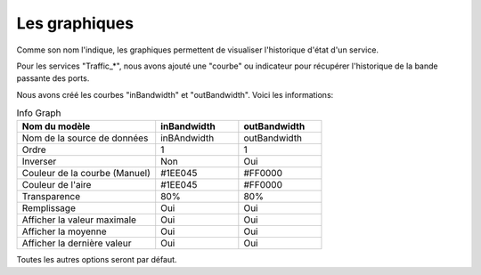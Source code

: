 .. _ref_graph:

***************
Les graphiques
***************

Comme son nom l'indique, les graphiques permettent de visualiser l'historique d'état d'un service.

.. image:: _static/vues.png


Pour les services "Traffic_*", nous avons ajouté une "courbe" ou indicateur pour récupérer l'historique de la bande passante des ports.

.. image:: _static/menu_vues.png


Nous avons créé les courbes "inBandwidth" et "outBandwidth". Voici les informations:


.. csv-table:: Info Graph
   :header: "Nom du modèle", "inBandwidth", "outBandwidth"
   :widths: 50, 30, 30

   "Nom de la source de données", "inBAndwidth", "outBandwidth"
   "Ordre", "1", "1"
   "Inverser", "Non", "Oui"
   "Couleur de la courbe (Manuel)", "#1EE045", "#FF0000"
   "Couleur de l'aire", "#1EE045", "#FF0000"
   "Transparence", "80%", "80%"
   "Remplissage", "Oui", "Oui"
   "Afficher la valeur maximale", "Oui", "Oui"
   "Afficher la moyenne", "Oui", "Oui"
   "Afficher la dernière valeur", "Oui", "Oui"


Toutes les autres options seront par défaut.


